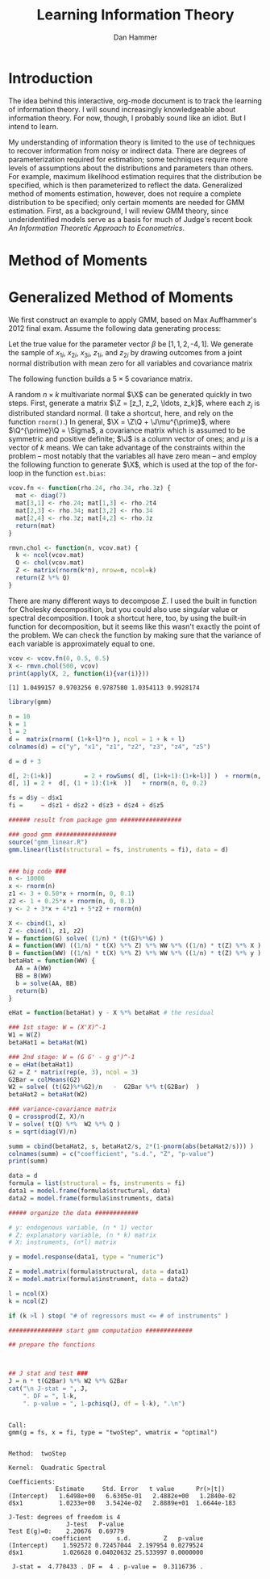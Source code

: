 #+AUTHOR:      Dan Hammer
#+TITLE:       Learning Information Theory
#+OPTIONS:     toc:nil num:nil f:nil
#+LATEX_HEADER: \usepackage{mathrsfs}
#+LATEX_HEADER: \usepackage{graphicx}
#+LATEX_HEADER: \usepackage{hyperref}
#+LATEX_HEADER: \usepackage{subfigure}
#+LATEX_HEADER: \usepackage[textwidth=16cm,textheight=24cm]{geometry}
#+LATEX: \newcommand{\sss}{$s^2$ }
#+LATEX: \newcommand{\R}{\texttt{R} }
#+LATEX: \newcommand{\ep}{{\bf e}^\prime}
#+LATEX: \newcommand{\e}{{\bf e}}
#+LATEX: \newcommand{\Rs}{R^2}
#+LATEX: \newcommand{\yp}{{\bf y}^\prime}
#+LATEX: \newcommand{\y}{{\bf y}}
#+LATEX: \newcommand{\X}{{\bf X}}
#+LATEX: \newcommand{\Q}{{\bf Q}}
#+LATEX: \newcommand{\J}{{\bf J}}
#+LATEX: \newcommand{\Xp}{{\bf X}^{\prime}}
#+LATEX: \newcommand{\Z}{{\bf Z}}
#+LATEX: \newcommand{\Zp}{{\bf Z}^{\prime}}
#+LATEX: \renewcommand{\P}{{\bf P}}
#+LATEX: \renewcommand{\Pp}{{\bf P}^{\prime}}
#+LATEX: \renewcommand{\In}{{\bf I}_n}
#+LATEX: \newcommand{\Zin}{(\Zp\Z)^{-1}}
#+LATEX: \newcommand{\E}{\mathbb{E}}
#+LATEX: \newcommand{\V}{\mathbb{V}}
#+LATEX: \newcommand{\sigs}{\sigma^2}

* Introduction

The idea behind this interactive, org-mode document is to track the learning of information theory.  I will sound increasingly knowledgeable about information theory.  For now, though, I probably sound like an idiot.  But I intend to learn.

My understanding of information theory is limited to the use of techniques to recover information from noisy or indirect data.  There are degrees of parameterization required for estimation; some techniques require more levels of assumptions about the distributions and parameters than others.  For example, maximum likelihood estimation requires that the distribution be specified, which is then parameterized to reflect the data.  Generalized method of moments estimation, however, does not require a complete distribution to be specified; only certain moments are needed for GMM estimation.  First, as a background, I will review GMM theory, since underidentified models serve as a basis for much of Judge's recent book /An Information Theoretic Approach to Econometrics/.

* Method of Moments
* Generalized Method of Moments

We first construct an example to apply GMM, based on Max Auffhammer's 2012 final exam.  Assume the following data generating process: 
\begin{equation}
y_i = \beta_0 + \beta_1 x_{1i} + \beta_2 x_{2i} + \beta_3 x_{3i} + \eta_i
\end{equation}
Let the true value for the parameter vector $\beta$ be $[1, 1, 2, \mbox{-}4, 1]$.  We generate the sample of $x_{1i}$,  $x_{2i}$,  $x_{3i}$,  $z_{1i}$, and $z_{2i}$ by drawing outcomes from a joint normal distribution with mean zero for all variables and covariance matrix
\begin{equation}
\Sigma = 
\left[ 
\begin{array}{ccccccc}
1 & a & 0 & 0 & 0 \\
a & 1 & b & c & d \\
0 & b & 1 & 0 & 0 \\
0 & c & 0 & 1 & e \\
0 & d & 0 & e & 1
\end{array}
\right] \nonumber
\end{equation}



 The following function builds a $5 \times 5$ covariance matrix.  

A random $n \times k$ multivariate normal $\X$ can be generated quickly in two steps.  First, generate a matrix $\Z = [z_1, z_2, \ldots, z_k]$, where each $z_j$ is distributed standard normal.  (I take a shortcut, here, and rely on the \R function \texttt{rnorm()}.)  In general, $\X = \Z\Q + \J\mu^{\prime}$, where $\Q^{\prime}\Q = \Sigma$, a covariance matrix which is assumed to be symmetric and positive definite; $\J$ is a column vector of ones; and $\mu$ is a vector of $k$ means.  We can take advantage of the constraints within the problem -- most notably that the variables all have zero mean -- and employ the following function to generate $\X$, which is used at the top of the for-loop in the function \texttt{est.bias}:

#+BEGIN_SRC R :results none :exports code :session :tangle yes
vcov.fn <- function(rho.24, rho.34, rho.3z) {
  mat <- diag(7)
  mat[3,1] <- rho.24; mat[1,3] <- rho.2t4
  mat[2,3] <- rho.34; mat[3,2] <- rho.34
  mat[2,4] <- rho.3z; mat[4,2] <- rho.3z
  return(mat)
}
#+END_SRC

#+results:

#+BEGIN_SRC R :exports code :tangle yes :session
rmvn.chol <- function(n, vcov.mat) {
  k <- ncol(vcov.mat)
  Q <- chol(vcov.mat)
  Z <- matrix(rnorm(k*n), nrow=n, ncol=k)
  return(Z %*% Q)
}
#+END_SRC

#+results:

\noindent There are many different ways to decompose $\Sigma$.  I used the built in function for Cholesky decomposition, but you could also use singular value or spectral decomposition.  I took a shortcut here, too, by using the built-in function for decomposition, but it seems like this wasn't exactly the point of the problem.  We can check the function by making sure that the variance of each variable is approximately equal to one.

#+BEGIN_SRC R :results output :exports both :tangle yes :session
vcov <- vcov.fn(0, 0.5, 0.5)
X <- rmvn.chol(500, vcov)
print(apply(X, 2, function(i){var(i)}))
#+END_SRC

#+results:
: [1] 1.0499157 0.9703256 0.9787580 1.0354113 0.9928174


#+BEGIN_SRC R :results output :exports both :tangle yes :session
  library(gmm)
  
  n = 10
  k = 1
  l = 2
  d =  matrix(rnorm( (1+k+l)*n ), ncol = 1 + k + l)
  colnames(d) = c("y", "x1", "z1", "z2", "z3", "z4", "z5")
  
  d = d + 3
  
  d[, 2:(1+k)]         = 2 + rowSums( d[, (1+k+1):(1+k+l)] )  + rnorm(n, 0, 0.2)
  d[, 1] = 2 +  d[, (1 + 1):(1+k  )]   + rnorm(n, 0, 0.2)
  
  fs = d$y ~ d$x1 
  fi =     ~ d$z1 + d$z2 + d$z3 + d$z4 + d$z5
  
  ###### result from package gmm #################
  
  ### good gmm #################
  source("gmm_linear.R")
  gmm.linear(list(structural = fs, instruments = fi), data = d)
  
  
  ### big code ###
  n <- 10000
  x <- rnorm(n)
  z1 <- 3 + 0.50*x + rnorm(n, 0, 0.1)
  z2 <- 1 + 0.25*x + rnorm(n, 0, 0.1)
  y <- 2 + 3*x + 4*z1 + 5*z2 + rnorm(n)
  
  X <- cbind(1, x)
  Z <- cbind(1, z1, z2)
  W = function(G) solve( (1/n) * (t(G)%*%G) )
  A = function(WW) ((1/n) * t(X) %*% Z) %*% WW %*% ((1/n) * t(Z) %*% X )
  B = function(WW) ((1/n) * t(X) %*% Z) %*% WW %*% ((1/n) * t(Z) %*% y )
  betaHat = function(WW) {
    AA = A(WW)
    BB = B(WW)
    b = solve(AA, BB)
    return(b)
  }
      
  eHat = function(betaHat) y - X %*% betaHat # the residual
  
  ### 1st stage: W = (X'X)^-1
  W1 = W(Z)
  betaHat1 = betaHat(W1)
      
  ### 2nd stage: W = (G G' - g g')^-1
  e = eHat(betaHat1)
  G2 = Z * matrix(rep(e, 3), ncol = 3)
  G2Bar = colMeans(G2)
  W2 = solve( (t(G2)%*%G2)/n   -  G2Bar %*% t(G2Bar)  )
  betaHat2 = betaHat(W2)
      
  ### variance-covariance matrix
  Q = crossprod(Z, X)/n
  V = solve( t(Q) %*%  W2 %*% Q )
  s = sqrt(diag(V)/n)
      
  summ = cbind(betaHat2, s, betaHat2/s, 2*(1-pnorm(abs(betaHat2/s))) )
  colnames(summ) = c("coefficient", "s.d.", "Z", "p-value")
  print(summ)
  
  data = d
  formula = list(structural = fs, instruments = fi)
  data1 = model.frame(formula$structural, data)
  data2 = model.frame(formula$instruments, data)
  
  ##### organize the data ############
  
  # y: endogenous variable, (n * 1) vector
  # Z: explanatory variable, (n * k) matrix
  # X: instruments, (n*l) matrix
  
  y = model.response(data1, type = "numeric")
      
  Z = model.matrix(formula$structural, data = data1)
  X = model.matrix(formula$instrument, data = data2)
      
  l = ncol(X)
  k = ncol(Z)
      
  if (k >l ) stop( "# of regressors must <= # of instruments" )
      
  ############### start gmm computation #############
      
  ## prepare the functions
      
  
      
  ## J stat and test ###
  J = n * t(G2Bar) %*% W2 %*% G2Bar
  cat("\n J-stat = ", J, 
      ". DF = ", l-k, 
      ". p-value = ", 1-pchisq(J, df = l-k), ".\n")
  
#+END_SRC

#+results:
#+begin_example
 
Call:
gmm(g = fs, x = fi, type = "twoStep", wmatrix = "optimal")


Method:  twoStep 

Kernel:  Quadratic Spectral 

Coefficients:
             Estimate     Std. Error   t value      Pr(>|t|)   
(Intercept)   1.6498e+00   6.6305e-01   2.4882e+00   1.2840e-02
d$x1          1.0233e+00   3.5424e-02   2.8889e+01  1.6644e-183

J-Test: degrees of freedom is 4 
                J-test   P-value
Test E(g)=0:    2.20676  0.69779
            coefficient       s.d.         Z   p-value
(Intercept)    1.592572 0.72457044  2.197954 0.0279524
d$x1           1.026628 0.04020632 25.533997 0.0000000

 J-stat =  4.770433 . DF =  4 . p-value =  0.3116736 .
#+end_example

